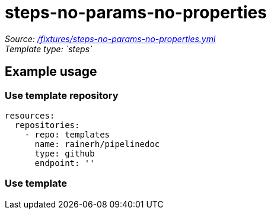 // this file was generated by pipelinedoc v1.8.0-development-asciidoc - do not modify directly

= steps-no-params-no-properties



_Source: link:/fixtures/steps-no-params-no-properties.yml[/fixtures/steps-no-params-no-properties.yml]_ +
_Template type: `steps`_ +







== Example usage

=== Use template repository

[source, yaml]
----
resources:
  repositories:
    - repo: templates
      name: rainerh/pipelinedoc
      type: github
      endpoint: ''
----


=== Use template
